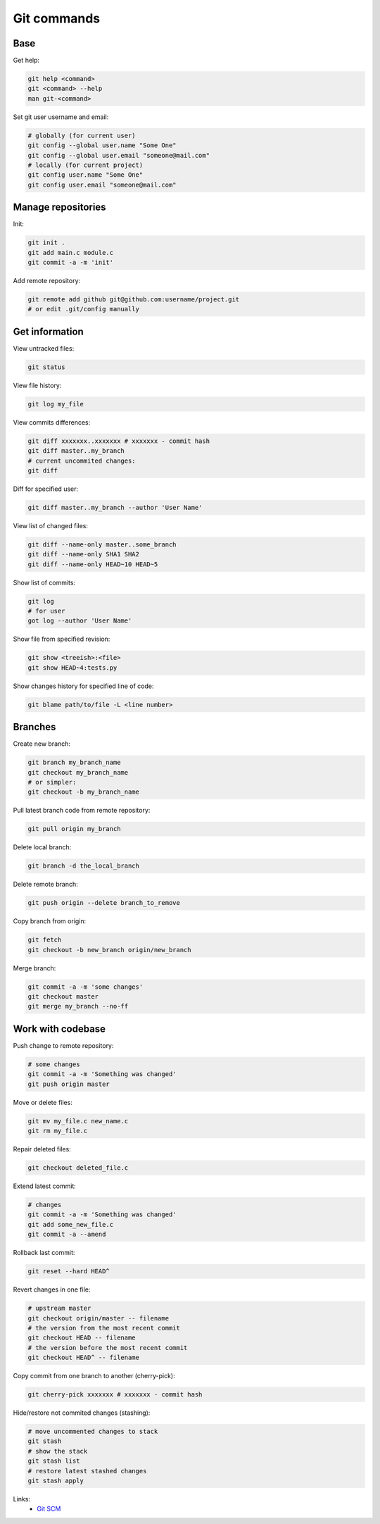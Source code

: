 Git commands
============

.. image:: https://raw.githubusercontent.com/nanvel/blog/master/2012/05/git.png
    :width: 400px
    :alt: Git SCM
    :align: left

Base
----

Get help:

.. code-block:: bash

    git help <command>
    git <command> --help
    man git-<command>

Set git user username and email:

.. code-block:: bash

    # globally (for current user)
    git config --global user.name "Some One"
    git config --global user.email "someone@mail.com"
    # locally (for current project)
    git config user.name "Some One"
    git config user.email "someone@mail.com"

Manage repositories
-------------------

Init:

.. code-block:: bash

    git init .
    git add main.c module.c
    git commit -a -m 'init'

Add remote repository:

.. code-block:: bash

    git remote add github git@github.com:username/project.git
    # or edit .git/config manually

Get information
---------------

View untracked files:

.. code-block:: bash

    git status

View file history:

.. code-block:: bash

    git log my_file

View commits differences:

.. code-block:: bash

    git diff xxxxxxx..xxxxxxx # xxxxxxx - commit hash
    git diff master..my_branch
    # current uncommited changes:
    git diff

Diff for specified user:

.. code-block:: bash

    git diff master..my_branch --author 'User Name'

View list of changed files:

.. code-block:: bash

    git diff --name-only master..some_branch
    git diff --name-only SHA1 SHA2
    git diff --name-only HEAD~10 HEAD~5

Show list of commits:

.. code-block:: bash

    git log
    # for user
    got log --author 'User Name'

Show file from specified revision:

.. code-block:: bash

    git show <treeish>:<file>
    git show HEAD~4:tests.py

Show changes history for specified line of code:

.. code-block:: bash

    git blame path/to/file -L <line number>

Branches
--------

Create new branch:

.. code-block:: bash

    git branch my_branch_name
    git checkout my_branch_name
    # or simpler:
    git checkout -b my_branch_name

Pull latest branch code from remote repository:

.. code-block:: bash

    git pull origin my_branch

Delete local branch:

.. code-block:: bash

    git branch -d the_local_branch

Delete remote branch:

.. code-block:: bash

    git push origin --delete branch_to_remove

Copy branch from origin:

.. code-block:: bash

    git fetch
    git checkout -b new_branch origin/new_branch

Merge branch:

.. code-block:: bash

    git commit -a -m 'some changes'
    git checkout master
    git merge my_branch --no-ff

Work with codebase
------------------

Push change to remote repository:

.. code-block:: bash

    # some changes
    git commit -a -m 'Something was changed'
    git push origin master

Move or delete files:

.. code-block:: bash

    git mv my_file.c new_name.c
    git rm my_file.c

Repair deleted files:

.. code-block:: bash

    git checkout deleted_file.c

Extend latest commit:

.. code-block:: bash

    # changes
    git commit -a -m 'Something was changed'
    git add some_new_file.c
    git commit -a --amend

Rollback last commit:

.. code-block:: bash

    git reset --hard HEAD^

Revert changes in one file:

.. code-block:: bash

    # upstream master
    git checkout origin/master -- filename
    # the version from the most recent commit
    git checkout HEAD -- filename
    # the version before the most recent commit
    git checkout HEAD^ -- filename

Copy commit from one branch to another (cherry-pick):

.. code-block:: bash

    git cherry-pick xxxxxxx # xxxxxxx - commit hash

Hide/restore not commited changes (stashing):

.. code-block:: bash

    # move uncommented changes to stack
    git stash
    # show the stack
    git stash list
    # restore latest stashed changes
    git stash apply


Links:
    - `Git SCM <http://git-scm.com/>`__

.. info::
    :tags: SCM, Git
    :place: Alchevs'k, Ukraine
